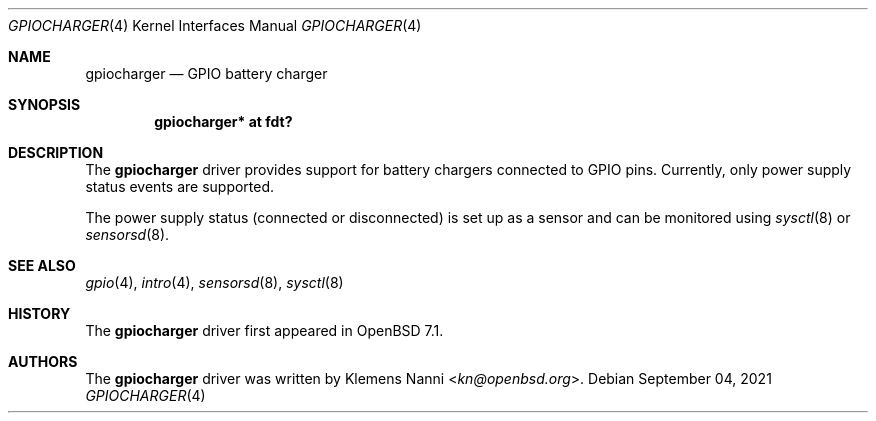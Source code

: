 .\"	$OpenBSD: $
.\"
.\" Copyright (c) 2021 Klemens Nanni <kn@openbsd.org>
.\"
.\" Permission to use, copy, modify, and distribute this software for any
.\" purpose with or without fee is hereby granted, provided that the above
.\" copyright notice and this permission notice appear in all copies.
.\"
.\" THE SOFTWARE IS PROVIDED "AS IS" AND THE AUTHOR DISCLAIMS ALL WARRANTIES
.\" WITH REGARD TO THIS SOFTWARE INCLUDING ALL IMPLIED WARRANTIES OF
.\" MERCHANTABILITY AND FITNESS. IN NO EVENT SHALL THE AUTHOR BE LIABLE FOR
.\" ANY SPECIAL, DIRECT, INDIRECT, OR CONSEQUENTIAL DAMAGES OR ANY DAMAGES
.\" WHATSOEVER RESULTING FROM LOSS OF USE, DATA OR PROFITS, WHETHER IN AN
.\" ACTION OF CONTRACT, NEGLIGENCE OR OTHER TORTIOUS ACTION, ARISING OUT OF
.\" OR IN CONNECTION WITH THE USE OR PERFORMANCE OF THIS SOFTWARE.
.\"
.Dd $Mdocdate: September 04 2021 $
.Dt GPIOCHARGER 4
.Os
.Sh NAME
.Nm gpiocharger
.Nd GPIO battery charger
.Sh SYNOPSIS
.Cd "gpiocharger* at fdt?"
.Sh DESCRIPTION
The
.Nm
driver provides support for battery chargers connected to GPIO pins.
Currently, only power supply status events are supported.
.Pp
The power supply status (connected or disconnected) is set up as a sensor
and can be monitored using
.Xr sysctl 8
or
.Xr sensorsd 8 .
.Sh SEE ALSO
.Xr gpio 4 ,
.Xr intro 4 ,
.Xr sensorsd 8 ,
.Xr sysctl 8
.Sh HISTORY
The
.Nm
driver first appeared in
.Ox 7.1 .
.Sh AUTHORS
.An -nosplit
The
.Nm
driver was written by
.An Klemens Nanni Aq Mt kn@openbsd.org .

